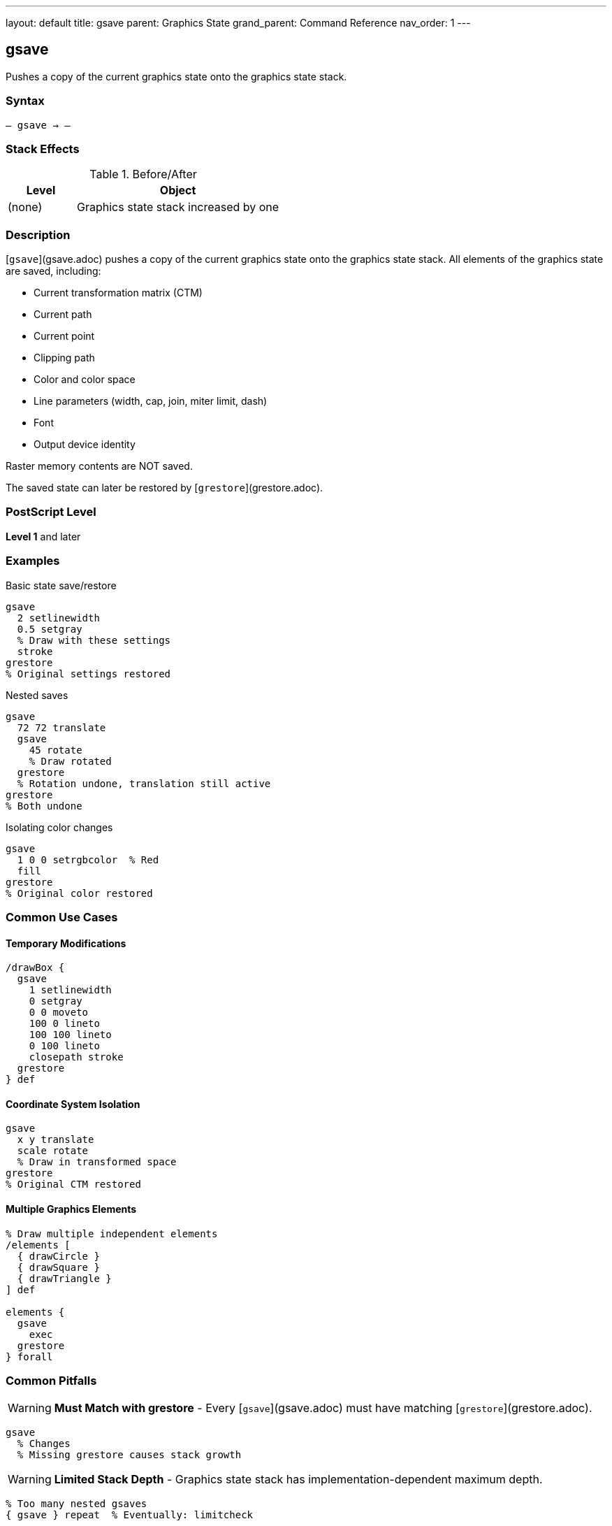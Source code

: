 ---
layout: default
title: gsave
parent: Graphics State
grand_parent: Command Reference
nav_order: 1
---

== gsave

Pushes a copy of the current graphics state onto the graphics state stack.

=== Syntax

----
– gsave → –
----

=== Stack Effects

.Before/After
[cols="1,3"]
|===
| Level | Object

| (none)
| Graphics state stack increased by one
|===

=== Description

[`gsave`](gsave.adoc) pushes a copy of the current graphics state onto the graphics state stack. All elements of the graphics state are saved, including:

* Current transformation matrix (CTM)
* Current path
* Current point
* Clipping path
* Color and color space
* Line parameters (width, cap, join, miter limit, dash)
* Font
* Output device identity

Raster memory contents are NOT saved.

The saved state can later be restored by [`grestore`](grestore.adoc).

=== PostScript Level

*Level 1* and later

=== Examples

.Basic state save/restore
[source,postscript]
----
gsave
  2 setlinewidth
  0.5 setgray
  % Draw with these settings
  stroke
grestore
% Original settings restored
----

.Nested saves
[source,postscript]
----
gsave
  72 72 translate
  gsave
    45 rotate
    % Draw rotated
  grestore
  % Rotation undone, translation still active
grestore
% Both undone
----

.Isolating color changes
[source,postscript]
----
gsave
  1 0 0 setrgbcolor  % Red
  fill
grestore
% Original color restored
----

=== Common Use Cases

==== Temporary Modifications

[source,postscript]
----
/drawBox {
  gsave
    1 setlinewidth
    0 setgray
    0 0 moveto
    100 0 lineto
    100 100 lineto
    0 100 lineto
    closepath stroke
  grestore
} def
----

==== Coordinate System Isolation

[source,postscript]
----
gsave
  x y translate
  scale rotate
  % Draw in transformed space
grestore
% Original CTM restored
----

==== Multiple Graphics Elements

[source,postscript]
----
% Draw multiple independent elements
/elements [
  { drawCircle }
  { drawSquare }
  { drawTriangle }
] def

elements {
  gsave
    exec
  grestore
} forall
----

=== Common Pitfalls

WARNING: *Must Match with grestore* - Every [`gsave`](gsave.adoc) must have matching [`grestore`](grestore.adoc).

[source,postscript]
----
gsave
  % Changes
  % Missing grestore causes stack growth
----

WARNING: *Limited Stack Depth* - Graphics state stack has implementation-dependent maximum depth.

[source,postscript]
----
% Too many nested gsaves
{ gsave } repeat  % Eventually: limitcheck
----

TIP: *Use for All Temporary Changes* - Always bracket temporary state changes with [`gsave`](gsave.adoc)/[`grestore`](grestore.adoc).

=== Error Conditions

[cols="1,3"]
|===
| Error | Condition

| [`limitcheck`]
| Graphics state stack overflow
|===

=== Implementation Notes

* Copies entire state (relatively expensive operation)
* Stack typically allows 15-30 levels
* Each saved state consumes memory
* Very common operation in PostScript programs

=== What Gets Saved

.Complete list of saved parameters
* Current transformation matrix
* Current path and current point
* Clipping path
* Color space and color
* Font
* Line width, line cap, line join
* Miter limit
* Dash pattern
* Flatness
* Stroke adjustment (Level 2)
* Overprint (Level 2)
* Black generation and undercolor removal functions
* Transfer function
* Halftone screen
* Device

=== See Also

* xref:grestore.adoc[`grestore`] - Restore graphics state
* xref:grestoreall.adoc[`grestoreall`] - Restore all levels
* xref:gstate.adoc[`gstate`] - Create gstate object (Level 2)
* xref:setgstate.adoc[`setgstate`] - Set from gstate (Level 2)
* VM operations: `save`, `restore` - Also save graphics state